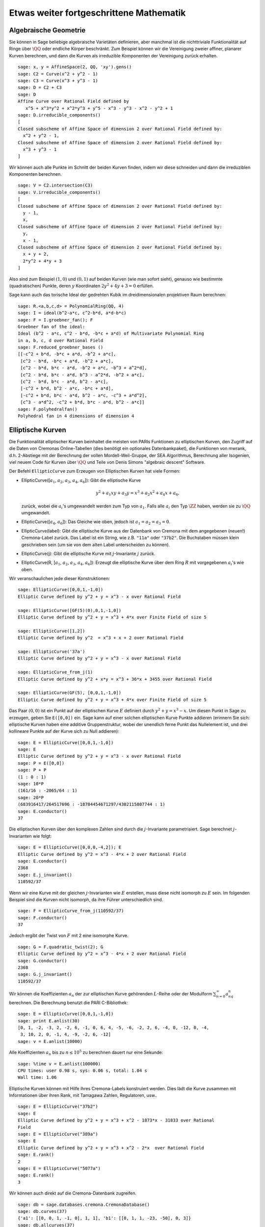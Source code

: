 Etwas weiter fortgeschrittene Mathematik
========================================

Algebraische Geometrie
----------------------

Sie können in Sage beliebige algebraische Varietäten definieren, aber
manchmal ist die nichttriviale Funktionalität auf Ringe über
:math:`\QQ` oder endliche Körper beschränkt. Zum Beispiel können wir
die Vereinigung zweier affiner, planarer Kurven berechnen, und dann
die Kurven als irreduzible Komponenten der Vereinigung zurück erhalten.

::

    sage: x, y = AffineSpace(2, QQ, 'xy').gens()
    sage: C2 = Curve(x^2 + y^2 - 1)
    sage: C3 = Curve(x^3 + y^3 - 1)
    sage: D = C2 + C3
    sage: D
    Affine Curve over Rational Field defined by 
       x^5 + x^3*y^2 + x^2*y^3 + y^5 - x^3 - y^3 - x^2 - y^2 + 1
    sage: D.irreducible_components()
    [
    Closed subscheme of Affine Space of dimension 2 over Rational Field defined by:
      x^2 + y^2 - 1,
    Closed subscheme of Affine Space of dimension 2 over Rational Field defined by:
      x^3 + y^3 - 1
    ]

Wir können auch alle Punkte im Schnitt der beiden Kurven finden, indem
wir diese schneiden und dann die irreduziblen Komponenten berechnen.

.. link

::

    sage: V = C2.intersection(C3)
    sage: V.irreducible_components()
    [
    Closed subscheme of Affine Space of dimension 2 over Rational Field defined by:
      y - 1,
      x,
    Closed subscheme of Affine Space of dimension 2 over Rational Field defined by:
      y,
      x - 1,
    Closed subscheme of Affine Space of dimension 2 over Rational Field defined by:
      x + y + 2,
      2*y^2 + 4*y + 3
    ]

Also sind zum Beispiel :math:`(1,0)` und :math:`(0,1)` auf beiden
Kurven (wie man sofort sieht), genauso wie bestimmte (quadratischen)
Punkte, deren :math:`y` Koordinaten :math:`2y^2 + 4y + 3=0` erfüllen.

Sage kann auch das torische Ideal der gedrehten Kubik im
dreidimensionalen projektiven Raum berechnen:


::

    sage: R.<a,b,c,d> = PolynomialRing(QQ, 4)
    sage: I = ideal(b^2-a*c, c^2-b*d, a*d-b*c)
    sage: F = I.groebner_fan(); F
    Groebner fan of the ideal:
    Ideal (b^2 - a*c, c^2 - b*d, -b*c + a*d) of Multivariate Polynomial Ring
    in a, b, c, d over Rational Field
    sage: F.reduced_groebner_bases ()
    [[-c^2 + b*d, -b*c + a*d, -b^2 + a*c],
     [c^2 - b*d, -b*c + a*d, -b^2 + a*c],
     [c^2 - b*d, b*c - a*d, -b^2 + a*c, -b^3 + a^2*d],
     [c^2 - b*d, b*c - a*d, b^3 - a^2*d, -b^2 + a*c],
     [c^2 - b*d, b*c - a*d, b^2 - a*c],
     [-c^2 + b*d, b^2 - a*c, -b*c + a*d],
     [-c^2 + b*d, b*c - a*d, b^2 - a*c, -c^3 + a*d^2],
     [c^3 - a*d^2, -c^2 + b*d, b*c - a*d, b^2 - a*c]]
    sage: F.polyhedralfan()
    Polyhedral fan in 4 dimensions of dimension 4

Elliptische Kurven
------------------

Die Funktionalität elliptischer Kurven beinhaltet die meisten von
PARIs Funktionen zu elliptischen Kurven, den Zugriff auf die Daten von
Cremonas Online-Tabellen (dies benötigt ein optionales
Datenbankpaket), die Funktionen von mwrank, d.h.
2-Abstiege mit der Berechnung der vollen Mordell-Weil-Gruppe, der SEA
Algorithmus, Berechnung aller Isogenien, viel neuem Code für Kurven
über :math:`\QQ` und Teile von Denis Simons "algebraic descent" Software.

Der Befehl ``EllipticCurve`` zum Erzeugen von Elliptischen Kurven hat
viele Formen:


-  EllipticCurve([:math:`a_1`, :math:`a_2`, :math:`a_3`, :math:`a_4`, :math:`a_6`]):
   Gibt die elliptische Kurve

   .. math::  y^2+a_1xy+a_3y=x^3+a_2x^2+a_4x+a_6,


   zurück, wobei die :math:`a_i`'s umgewandelt werden zum Typ von
   :math:`a_1`. Falls alle :math:`a_i` den Typ :math:`\ZZ` haben,
   werden sie zu :math:`\QQ` umgewandelt.

-  EllipticCurve([:math:`a_4`, :math:`a_6`]): Das Gleiche wie oben,
   jedoch ist :math:`a_1=a_2=a_3=0`.

-  EllipticCurve(label): Gibt die elliptische Kurve aus der Datenbank
   von Cremona mit dem angegebenen (neuen!) Cremona-Label zurück. Das
   Label ist ein String, wie z.B. ``"11a"`` oder ``"37b2"``. Die
   Buchstaben müssen klein geschrieben sein (um sie von dem alten
   Label unterscheiden zu können).

-  EllipticCurve(j): Gibt die elliptische Kurve mit
   :math:`j`-Invariante :math:`j` zurück.

-  EllipticCurve(R,
   [:math:`a_1`, :math:`a_2`, :math:`a_3`, :math:`a_4`, :math:`a_6`]):
   Erzeugt die elliptische Kurve über dem Ring :math:`R` mit
   vorgegebenen :math:`a_i`'s wie oben.


Wir veranschaulichen jede dieser Konstruktionen:

::

    sage: EllipticCurve([0,0,1,-1,0])
    Elliptic Curve defined by y^2 + y = x^3 - x over Rational Field
    
    sage: EllipticCurve([GF(5)(0),0,1,-1,0])
    Elliptic Curve defined by y^2 + y = x^3 + 4*x over Finite Field of size 5
    
    sage: EllipticCurve([1,2])
    Elliptic Curve defined by y^2  = x^3 + x + 2 over Rational Field
    
    sage: EllipticCurve('37a')
    Elliptic Curve defined by y^2 + y = x^3 - x over Rational Field
    
    sage: EllipticCurve_from_j(1)
    Elliptic Curve defined by y^2 + x*y = x^3 + 36*x + 3455 over Rational Field
    
    sage: EllipticCurve(GF(5), [0,0,1,-1,0])
    Elliptic Curve defined by y^2 + y = x^3 + 4*x over Finite Field of size 5

Das Paar :math:`(0,0)` ist ein Punkt auf der elliptischen Kurve
:math:`E` definiert durch :math:`y^2 + y = x^3 - x`. Um diesen Punkt
in Sage zu erzeugen, geben Sie ``E([0,0])`` ein. Sage kann auf einer
solchen elliptischen Kurve Punkte addieren (erinnern Sie sich:
elliptische Kurven haben eine additive Gruppenstruktur, wobei der unendlich 
ferne Punkt das Nullelement ist, und drei kollineare Punkte auf
der Kurve sich zu Null addieren):

::

    sage: E = EllipticCurve([0,0,1,-1,0])
    sage: E
    Elliptic Curve defined by y^2 + y = x^3 - x over Rational Field
    sage: P = E([0,0])
    sage: P + P
    (1 : 0 : 1)
    sage: 10*P
    (161/16 : -2065/64 : 1)
    sage: 20*P
    (683916417/264517696 : -18784454671297/4302115807744 : 1)
    sage: E.conductor()
    37

Die elliptischen Kurven über den komplexen Zahlen sind durch die
:math:`j`-Invariante parametrisiert. Sage berechnet
:math:`j`-Invarianten wie folgt:

::

    sage: E = EllipticCurve([0,0,0,-4,2]); E
    Elliptic Curve defined by y^2 = x^3 - 4*x + 2 over Rational Field
    sage: E.conductor()
    2368
    sage: E.j_invariant()
    110592/37      

Wenn wir eine Kurve mit der gleichen :math:`j`-Invarianten wie
:math:`E` erstellen, muss diese nicht isomorph zu :math:`E` sein. Im
folgenden Beispiel sind die Kurven nicht isomorph, da ihre Führer
unterschiedlich sind.

::

    sage: F = EllipticCurve_from_j(110592/37)
    sage: F.conductor()
    37

Jedoch ergibt der Twist von :math:`F` mit 2 eine isomorphe Kurve.

.. link

::

    sage: G = F.quadratic_twist(2); G
    Elliptic Curve defined by y^2 = x^3 - 4*x + 2 over Rational Field
    sage: G.conductor()
    2368
    sage: G.j_invariant()
    110592/37

Wir können die Koeffizienten :math:`a_n` der zur elliptischen Kurve
gehörenden :math:`L`-Reihe oder der Modulform
:math:`\sum_{n=0}^\infty a_nq^n` berechnen.
Die Berechnung benutzt die PARI C-Bibliothek:

::

    sage: E = EllipticCurve([0,0,1,-1,0])
    sage: print E.anlist(30)  
    [0, 1, -2, -3, 2, -2, 6, -1, 0, 6, 4, -5, -6, -2, 2, 6, -4, 0, -12, 0, -4, 
     3, 10, 2, 0, -1, 4, -9, -2, 6, -12]
    sage: v = E.anlist(10000)    

Alle Koeffizienten :math:`a_n` bis zu :math:`n\leq 10^5` zu berechnen
dauert nur eine Sekunde:

.. skip

::

    sage: %time v = E.anlist(100000)
    CPU times: user 0.98 s, sys: 0.06 s, total: 1.04 s
    Wall time: 1.06

Elliptische Kurven können mit Hilfe ihres Cremona-Labels konstruiert
werden. Dies lädt die Kurve zusammen mit Informationen über ihren Rank, mit
Tamagawa Zahlen, Regulatoren, usw..

::

    sage: E = EllipticCurve("37b2")
    sage: E
    Elliptic Curve defined by y^2 + y = x^3 + x^2 - 1873*x - 31833 over Rational 
    Field
    sage: E = EllipticCurve("389a")
    sage: E
    Elliptic Curve defined by y^2 + y = x^3 + x^2 - 2*x  over Rational Field
    sage: E.rank()
    2
    sage: E = EllipticCurve("5077a")
    sage: E.rank()
    3

Wir können auch direkt auf die Cremona-Datenbank zugreifen.

::

    sage: db = sage.databases.cremona.CremonaDatabase()
    sage: db.curves(37)
    {'a1': [[0, 0, 1, -1, 0], 1, 1], 'b1': [[0, 1, 1, -23, -50], 0, 3]}
    sage: db.allcurves(37)
    {'a1': [[0, 0, 1, -1, 0], 1, 1],
     'b1': [[0, 1, 1, -23, -50], 0, 3],
     'b2': [[0, 1, 1, -1873, -31833], 0, 1],
     'b3': [[0, 1, 1, -3, 1], 0, 3]}

Die Objekte, die aus der Datenbank zurückgegeben werden, sind nicht
vom Typ ``EllipticCurve``. Sie sind Elemente einer Datenbank und haben
ein paar Komponenten, und das war's. Es gibt eine kleine Version von
Cremonas Datenbank, die standardmäßig zu Sage gehört und beschränkte
Information zu elliptischen Kurven mit Führer :math:`\leq 10000`
enthält. Es gibt auch eine große optionale Version, welche ausgiebige
Daten zu allen elliptischen Kurven mit Führer bis zu :math:`120000`
enthält (Stand Oktober 2005). Es gibt auch ein riesiges (2GB großes)
optionales Datenbank-Paket für Sage, das in der Stein-Watkins
Datenbank hunderte Millionen von elliptischen Kurven enthält.

Dirichlet-Charaktere
--------------------

Ein *Dirichlet Charakter* ist die Erweiterung eines Homomorphismus
:math:`(\ZZ/N\ZZ)^* \to R^*`, für einen Ring :math:`R`, zu der Abbildung
:math:`\ZZ \to R`, welche erhalten wird, wenn man diese ganzen Zahlen :math:`x`
mit :math:`\gcd(N,x)>1` nach :math:`0` schickt.

::

    sage: G = DirichletGroup(12)
    sage: G.list()
    [Dirichlet character modulo 12 of conductor 1 mapping 7 |--> 1, 5 |--> 1, 
    Dirichlet character modulo 12 of conductor 4 mapping 7 |--> -1, 5 |--> 1, 
    Dirichlet character modulo 12 of conductor 3 mapping 7 |--> 1, 5 |--> -1, 
    Dirichlet character modulo 12 of conductor 12 mapping 7 |--> -1, 5 |--> -1]
    sage: G.gens()
    (Dirichlet character modulo 12 of conductor 4 mapping 7 |--> -1, 5 |--> 1, 
    Dirichlet character modulo 12 of conductor 3 mapping 7 |--> 1, 5 |--> -1)
    sage: len(G)
    4

Nachdem wir dies Gruppe erzeugt haben, erstellen wir als nächstes ein
Element und rechnen damit.

.. link

::

    sage: G = DirichletGroup(21)
    sage: chi = G.1; chi
    Dirichlet character modulo 21 of conductor 7 mapping 8 |--> 1, 10 |--> zeta6
    sage: chi.values()
    [0, 1, zeta6 - 1, 0, -zeta6, -zeta6 + 1, 0, 0, 1, 0, zeta6, -zeta6, 0, -1, 
     0, 0, zeta6 - 1, zeta6, 0, -zeta6 + 1, -1]
    sage: chi.conductor()
    7
    sage: chi.modulus()
    21
    sage: chi.order()
    6
    sage: chi(19)
    -zeta6 + 1
    sage: chi(40)
    -zeta6 + 1

Es ist auch möglich die Operation der Galoisgruppe
:math:`\text{Gal}(\QQ(\zeta_N)/\QQ)` auf diesen Charakteren zu
berechnen, sowie die Zerlegung in direkte Produkte, die der
Faktorisierung des Moduls entsprechen.


.. link

::

    sage: chi.galois_orbit()
    [Dirichlet character modulo 21 of conductor 7 mapping 8 |--> 1, 10 |--> zeta6, 
    Dirichlet character modulo 21 of conductor 7 mapping 8 |--> 1, 10 |--> -zeta6 + 1]
   
    sage: go = G.galois_orbits()
    sage: [len(orbit) for orbit in go]
    [1, 2, 2, 1, 1, 2, 2, 1]
    
    sage: G.decomposition()
    [
    Group of Dirichlet characters of modulus 3 over Cyclotomic Field of order 
    6 and degree 2,
    Group of Dirichlet characters of modulus 7 over Cyclotomic Field of order 
    6 and degree 2
    ]

Als nächstes konstruieren wir die Gruppe der Dirichlet-Charaktere
mod 20, jedoch mit Werten in :math:`\QQ(i)`:

::

    sage: K.<i> = NumberField(x^2+1)
    sage: G = DirichletGroup(20,K)
    sage: G
    Group of Dirichlet characters of modulus 20 over Number Field in i with defining polynomial x^2 + 1


Nun berechnen wir mehrere Invarianten von ``G``:

.. link

::

    sage: G.gens()
    (Dirichlet character modulo 20 of conductor 4 mapping 11 |--> -1, 17 |--> 1,
    Dirichlet character modulo 20 of conductor 5 mapping 11 |--> 1, 17 |--> i)

    sage: G.unit_gens()
    [11, 17]
    sage: G.zeta()
    i
    sage: G.zeta_order()
    4

In diesem Beispiel erzeugen wir einen Dirichlet-Charakter mit Werten
in einem Zahlenfeld. Wir geben die Wahl der Einheitswurzel im dritten
Argument von ``DirichletGroup`` an.

::

    sage: x = polygen(QQ, 'x')
    sage: K = NumberField(x^4 + 1, 'a'); a = K.0
    sage: b = K.gen(); a == b
    True
    sage: K
    Number Field in a with defining polynomial x^4 + 1
    sage: G = DirichletGroup(5, K, a); G
    Group of Dirichlet characters of modulus 5 over Number Field in a with 
    defining polynomial x^4 + 1
    sage: chi = G.0; chi
    Dirichlet character modulo 5 of conductor 5 mapping 2 |--> a^2
    sage: [(chi^i)(2) for i in range(4)]
    [1, a^2, -1, -a^2]

Hier teilt ``NumberField(x^4 + 1, 'a')`` Sage mit, dass es das Symbol "a"
beim Ausgeben dessen was ``K`` ist (ein Zahlenfeld mit definierendem Polynom
:math:`x^4 + 1`) benutzen soll. Der Name "a" ist zu diesem Zeitpunkt
nicht deklariert. Sobald ``a = K.0`` (oder äquivalent ``a = K.gen()``)
evaluiert wurde, repräsentiert das Symbol "a" eine Wurzel des
erzeugenden Polynoms :math:`x^4+1`.


Modulformen
-------------

Sage kann einige Berechnungen im Zusammenhang mit Modulformen
durchführen, einschließlich Dimensionsberechnungen, das Berechnen von Räumen von
Symbolen von Modulformen, Hecke-Operatoren, und Dekompositionen.

Es stehen mehrere Funktionen für das Berechnen von Dimensionen von
Räumen von Modulformen zur Verfügung. Zum Beispiel,

::

    sage: dimension_cusp_forms(Gamma0(11),2)
    1
    sage: dimension_cusp_forms(Gamma0(1),12)
    1
    sage: dimension_cusp_forms(Gamma1(389),2)
    6112

Als nächstes illustrieren wir die Berechnung von Hecke-Operatoren auf
einem Raum von Modulformen von Level :math:`1` und Gewicht :math:`12`.

::

    sage: M = ModularSymbols(1,12)
    sage: M.basis()
    ([X^8*Y^2,(0,0)], [X^9*Y,(0,0)], [X^10,(0,0)])
    sage: t2 = M.T(2)
    sage: t2
    Hecke operator T_2 on Modular Symbols space of dimension 3 for Gamma_0(1) 
    of weight 12 with sign 0 over Rational Field
    sage: t2.matrix()
    [ -24    0    0]
    [   0  -24    0]
    [4860    0 2049]
    sage: f = t2.charpoly('x'); f
    x^3 - 2001*x^2 - 97776*x - 1180224
    sage: factor(f)
    (x - 2049) * (x + 24)^2
    sage: M.T(11).charpoly('x').factor()
    (x - 285311670612) * (x - 534612)^2

Wir können auch Räume für :math:`\Gamma_0(N)` und :math:`\Gamma_1(N)`
erzeugen.

::

    sage: ModularSymbols(11,2)
    Modular Symbols space of dimension 3 for Gamma_0(11) of weight 2 with sign
     0 over Rational Field
    sage: ModularSymbols(Gamma1(11),2)
    Modular Symbols space of dimension 11 for Gamma_1(11) of weight 2 with 
    sign 0 and over Rational Field

Nun berechnen wir ein paar charakteristische Polynome und
:math:`q`-Entwicklungen.

::

    sage: M = ModularSymbols(Gamma1(11),2)
    sage: M.T(2).charpoly('x')
    x^11 - 8*x^10 + 20*x^9 + 10*x^8 - 145*x^7 + 229*x^6 + 58*x^5 - 360*x^4 
         + 70*x^3 - 515*x^2 + 1804*x - 1452
    sage: M.T(2).charpoly('x').factor()
    (x - 3) * (x + 2)^2 * (x^4 - 7*x^3 + 19*x^2 - 23*x + 11) 
            * (x^4 - 2*x^3 + 4*x^2 + 2*x + 11)
    sage: S = M.cuspidal_submodule()
    sage: S.T(2).matrix()
    [-2  0]
    [ 0 -2]
    sage: S.q_expansion_basis(10)
    [
        q - 2*q^2 - q^3 + 2*q^4 + q^5 + 2*q^6 - 2*q^7 - 2*q^9 + O(q^10)
    ]

Wir können sogar Räume von Modulsymbolen mit Charakteren berechnen.

::

    sage: G = DirichletGroup(13)
    sage: e = G.0^2
    sage: M = ModularSymbols(e,2); M
    Modular Symbols space of dimension 4 and level 13, weight 2, character 
    [zeta6], sign 0, over Cyclotomic Field of order 6 and degree 2
    sage: M.T(2).charpoly('x').factor()
    (x - 2*zeta6 - 1) * (x - zeta6 - 2) * (x + zeta6 + 1)^2
    sage: S = M.cuspidal_submodule(); S
    Modular Symbols subspace of dimension 2 of Modular Symbols space of 
    dimension 4 and level 13, weight 2, character [zeta6], sign 0, over 
    Cyclotomic Field of order 6 and degree 2
    sage: S.T(2).charpoly('x').factor()
    (x + zeta6 + 1)^2
    sage: S.q_expansion_basis(10)
    [
    q + (-zeta6 - 1)*q^2 + (2*zeta6 - 2)*q^3 + zeta6*q^4 + (-2*zeta6 + 1)*q^5 
      + (-2*zeta6 + 4)*q^6 + (2*zeta6 - 1)*q^8 - zeta6*q^9 + O(q^10)
    ]

Hier ist ein weiteres Beispiel davon wie Sage mit den Operationen von
Hecke-Operatoren auf dem Raum von Modulformen rechnen kann.

::

    sage: T = ModularForms(Gamma0(11),2)
    sage: T
    Modular Forms space of dimension 2 for Congruence Subgroup Gamma0(11) of 
    weight 2 over Rational Field
    sage: T.degree()
    2
    sage: T.level()
    11
    sage: T.group()
    Congruence Subgroup Gamma0(11)
    sage: T.dimension()
    2
    sage: T.cuspidal_subspace()
    Cuspidal subspace of dimension 1 of Modular Forms space of dimension 2 for
    Congruence Subgroup Gamma0(11) of weight 2 over Rational Field
    sage: T.eisenstein_subspace()
    Eisenstein subspace of dimension 1 of Modular Forms space of dimension 2 
    for Congruence Subgroup Gamma0(11) of weight 2 over Rational Field
    sage: M = ModularSymbols(11); M
    Modular Symbols space of dimension 3 for Gamma_0(11) of weight 2 with sign
    0 over Rational Field
    sage: M.weight()
    2
    sage: M.basis()
    ((1,0), (1,8), (1,9))
    sage: M.sign()
    0

Sei :math:`T_p` die Bezeichnung der gewöhnlichen Hecke-Operatoren (:math:`p` 
prim). Wie operieren die Hecke-Operatoren :math:`T_2`, :math:`T_3`,
:math:`T_5` auf dem Raum der Modulsymbole?

.. link

::

    sage: M.T(2).matrix()
    [ 3  0 -1]
    [ 0 -2  0]
    [ 0  0 -2]
    sage: M.T(3).matrix()
    [ 4  0 -1]
    [ 0 -1  0]
    [ 0  0 -1]
    sage: M.T(5).matrix()
    [ 6  0 -1]
    [ 0  1  0]
    [ 0  0  1]

